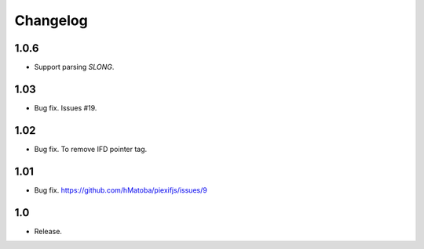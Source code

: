 Changelog
=========

1.0.6
-----

- Support parsing `SLONG`.

1.03
----

- Bug fix. Issues #19.

1.02
----

- Bug fix. To remove IFD pointer tag.

1.01
----

- Bug fix. https://github.com/hMatoba/piexifjs/issues/9

1.0
---

- Release.
